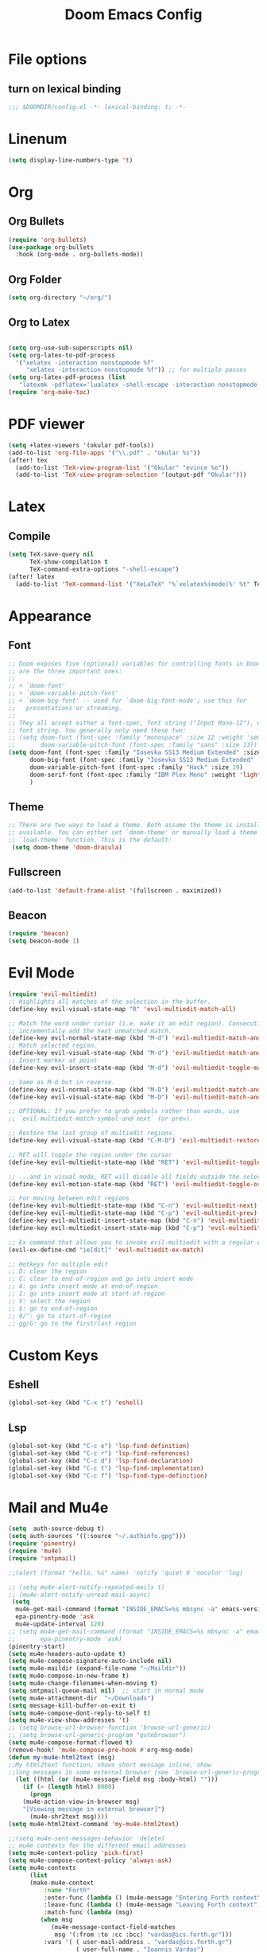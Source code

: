 #+TITLE: Doom Emacs Config
#+PROPERTY: header-args :emacs-lisp :tangle yes :cache yes :results silent :comments link :exports code
* File options
** turn on lexical binding
#+BEGIN_SRC emacs-lisp
;;; $DOOMDIR/config.el -*- lexical-binding: t; -*-
#+END_SRC

* Linenum
#+BEGIN_SRC emacs-lisp
(setq display-line-numbers-type 't)
#+END_SRC
* Org
** Org Bullets
#+BEGIN_SRC emacs-lisp
(require 'org-bullets)
(use-package org-bullets
  :hook (org-mode . org-bullets-mode))
#+END_SRC
** Org Folder
#+BEGIN_SRC emacs-lisp
(setq org-directory "~/org/")
#+END_SRC
** Org to Latex
#+BEGIN_SRC emacs-lisp

(setq org-use-sub-superscripts nil)
(setq org-latex-to-pdf-process
  '("xelatex -interaction nonstopmode %f"
     "xelatex -interaction nonstopmode %f")) ;; for multiple passes
(setq org-latex-pdf-process (list
   "latexmk -pdflatex='lualatex -shell-escape -interaction nonstopmode' -pdf -f  %f"))
(require 'org-make-toc)
#+END_SRC
* PDF viewer
#+begin_src emacs-lisp
(setq +latex-viewers '(okular pdf-tools))
(add-to-list 'org-file-apps '("\\.pdf" . "okular %s"))
(after! tex
  (add-to-list 'TeX-view-program-list '("Okular" "evince %o"))
  (add-to-list 'TeX-view-program-selection '(output-pdf "Okular")))
#+end_src
* Latex
** Compile
#+begin_src emacs-lisp
(setq TeX-save-query nil
      TeX-show-compilation t
      TeX-command-extra-options "-shell-escape")
(after! latex
  (add-to-list 'TeX-command-list '("XeLaTeX" "%`xelatex%(mode)%' %t" TeX-run-TeX nil t)))
#+end_src
* Appearance
** Font
#+BEGIN_SRC emacs-lisp
;; Doom exposes five (optional) variables for controlling fonts in Doom. Here
;; are the three important ones:
;;
;; + `doom-font'
;; + `doom-variable-pitch-font'
;; + `doom-big-font' -- used for `doom-big-font-mode'; use this for
;;   presentations or streaming.
;;
;; They all accept either a font-spec, font string ("Input Mono-12"), or xlfd
;; font string. You generally only need these two:
;; (setq doom-font (font-spec :family "monospace" :size 12 :weight 'semi-light)
;;       doom-variable-pitch-font (font-spec :family "sans" :size 13))
(setq doom-font (font-spec :family "Iosevka SS13 Medium Extended" :size 19)
      doom-big-font (font-spec :family "Iosevka SS13 Medium Extended" :size 30)
      doom-variable-pitch-font (font-spec :family "Hack" :size 19)
      doom-serif-font (font-spec :family "IBM Plex Mono" :weight 'light)
      )
#+END_SRC
** Theme
#+BEGIN_SRC emacs-lisp
;; There are two ways to load a theme. Both assume the theme is installed and
;; available. You can either set `doom-theme' or manually load a theme with the
;; `load-theme' function. This is the default:
 (setq doom-theme 'doom-dracula)
#+END_SRC
** Fullscreen
#+BEGIN_SRC emacs-lisp
(add-to-list 'default-frame-alist '(fullscreen . maximized))
#+END_SRC
** Beacon
#+BEGIN_SRC emacs-lisp
(require 'beacon)
(setq beacon-mode 1)

#+END_SRC
* Evil Mode
#+BEGIN_SRC emacs-lisp
(require 'evil-multiedit)
;; Highlights all matches of the selection in the buffer.
(define-key evil-visual-state-map "R" 'evil-multiedit-match-all)

;; Match the word under cursor (i.e. make it an edit region). Consecutive presses will
;; incrementally add the next unmatched match.
(define-key evil-normal-state-map (kbd "M-d") 'evil-multiedit-match-and-next)
;; Match selected region.
(define-key evil-visual-state-map (kbd "M-d") 'evil-multiedit-match-and-next)
;; Insert marker at point
(define-key evil-insert-state-map (kbd "M-d") 'evil-multiedit-toggle-marker-here)

;; Same as M-d but in reverse.
(define-key evil-normal-state-map (kbd "M-D") 'evil-multiedit-match-and-prev)
(define-key evil-visual-state-map (kbd "M-D") 'evil-multiedit-match-and-prev)

;; OPTIONAL: If you prefer to grab symbols rather than words, use
;; `evil-multiedit-match-symbol-and-next` (or prev).

;; Restore the last group of multiedit regions.
(define-key evil-visual-state-map (kbd "C-M-D") 'evil-multiedit-restore)

;; RET will toggle the region under the cursor
(define-key evil-multiedit-state-map (kbd "RET") 'evil-multiedit-toggle-or-restrict-region)

;; ...and in visual mode, RET will disable all fields outside the selected region
(define-key evil-motion-state-map (kbd "RET") 'evil-multiedit-toggle-or-restrict-region)

;; For moving between edit regions
(define-key evil-multiedit-state-map (kbd "C-n") 'evil-multiedit-next)
(define-key evil-multiedit-state-map (kbd "C-p") 'evil-multiedit-prev)
(define-key evil-multiedit-insert-state-map (kbd "C-n") 'evil-multiedit-next)
(define-key evil-multiedit-insert-state-map (kbd "C-p") 'evil-multiedit-prev)

;; Ex command that allows you to invoke evil-multiedit with a regular expression, e.g.
(evil-ex-define-cmd "ie[dit]" 'evil-multiedit-ex-match)

;; Hotkeys for multiple edit
;; D: clear the region
;; C: clear to end-of-region and go into insert mode
;; A: go into insert mode at end-of-region
;; I: go into insert mode at start-of-region
;; V: select the region
;; $: go to end-of-region
;; 0/^: go to start-of-region
;; gg/G: go to the first/last region

#+END_SRC
* Custom Keys
** Eshell
#+BEGIN_SRC emacs-lisp
(global-set-key (kbd "C-x t") 'eshell)
#+END_SRC
** Lsp
#+BEGIN_SRC emacs-lisp
(global-set-key (kbd "C-c e") 'lsp-find-definition)
(global-set-key (kbd "C-c r") 'lsp-find-references)
(global-set-key (kbd "C-c d") 'lsp-find-declaration)
(global-set-key (kbd "C-c t") 'lsp-find-implementation)
(global-set-key (kbd "C-c f") 'lsp-find-type-definition)
#+END_SRC
* Mail and Mu4e
#+BEGIN_SRC emacs-lisp
(setq  auth-source-debug t)
(setq auth-sources '((:source "~/.authinfo.gpg")))
(require 'pinentry)
(require 'mu4e)
(require 'smtpmail)

;;(alert (format "hello, %s" name) 'notify 'quiet 0 'nocolor 'log)

;; (setq mu4e-alert-notify-repeated-mails t)
;; (mu4e-alert-notify-unread-mail-async)
 (setq
  mu4e-get-mail-command (format "INSIDE_EMACS=%s mbsync -a" emacs-version)
  epa-pinentry-mode 'ask
  mu4e-update-interval 120)
;; (setq mu4e-get-mail-command (format "INSIDE_EMACS=%s mbsync -a" emacs-version)
;;       epa-pinentry-mode 'ask)
(pinentry-start)
(setq mu4e-headers-auto-update t)
(setq mu4e-compose-signature-auto-include nil)
(setq mu4e-maildir (expand-file-name "~/Maildir"))
(setq mu4e-compose-in-new-frame t)
(setq mu4e-change-filenames-when-moving t)
(setq smtpmail-queue-mail nil)  ;; start in normal mode
(setq mu4e-attachment-dir  "~/Downloads")
(setq message-kill-buffer-on-exit t)
(setq mu4e-compose-dont-reply-to-self t)
(setq mu4e-view-show-addresses 't)
;; (setq browse-url-browser-function 'browse-url-generic)
;; (setq browse-url-generic-program "qutebrowser")
(setq mu4e-compose-format-flowed t)
(remove-hook! 'mu4e-compose-pre-hook #'org-msg-mode)
(defun my-mu4e-html2text (msg)
;;My html2text function; shows short message inline, show
;;long messages in some external browser (see `browse-url-generic-program')
  (let ((html (or (mu4e-message-field msg :body-html) "")))
    (if (> (length html) 8000)
      (progn
	(mu4e-action-view-in-browser msg)
	"[Viewing message in external browser]")
      (mu4e-shr2text msg))))
(setq mu4e-html2text-command 'my-mu4e-html2text)

;;(setq mu4e-sent-messages-behavior 'delete)
;; mu4e contexts for the different email addresses
(setq mu4e-context-policy 'pick-first)
(setq mu4e-compose-context-policy 'always-ask)
(setq mu4e-contexts
      (list
      (make-mu4e-context
          :name "Forth"
          :enter-func (lambda () (mu4e-message "Entering Forth context"))
          :leave-func (lambda () (mu4e-message "Leaving Forth context"))
          :match-func (lambda (msg)
		 (when msg
		    (mu4e-message-contact-field-matches
		     msg '(:from :to :cc :bcc) "vardas@ics.forth.gr")))
          :vars '( ( user-mail-address . "vardas@ics.forth.gr")
                   ( user-full-name . "Ioannis Vardas")
                   ( message-send-mail-function . smtpmail-send-it )
                   ( smtpmail-smtp-user . "vardas@ics.forth.gr")
                   (gnutls-min-prime-bits . 128)
                   (smtpmail-stream-type . ssl)
                   (smtpmail-starttls-credentials . (("enigma.ics.forth.gr" 465 nil nil)))
                   (smtpmail-default-smtp-server . "enigma.ics.forth.gr")
                   (smtpmail-smtp-server . "enigma.ics.forth.gr")
	                 (smtpmail-auth-credentials  . '(expand-file-name "~/.authinfo.gpg") )
                   (smtpmail-smtp-service . 465)
                   (smtpmail-debug-info . t)
                   (smtpmail-debug-verbose . t)
                   ;; (mu4e-sent-messages-behavior 'sent)
                   (mu4e-drafts-folder . "/forth/Drafts")
                   (mu4e-sent-folder   . "/forth/Sent")
                   (mu4e-refile-folder . "/forth/Archive")
                   (mu4e-trash-folder . "/forth/Trash")
                   ))

      (make-mu4e-context
       :name "Hotmail"
       :enter-func (lambda () (mu4e-message "Entering Hotmail context"))
       :leave-func (lambda () (mu4e-message "Leaving Hotmail context"))
       :match-func (lambda (msg) (when msg (mu4e-message-contact-field-matches
                                            msg '(:from :to :cc :bcc) "johnvardas@hotmail.com")))
       :vars '( ( user-mail-address . "johnvardas@hotmail.com")
                ( user-full-name . "Ioannis Vardas")
                ( message-send-mail-function . smtpmail-send-it )
                ( smtpmail-smtp-user . "johnvardas@hotmail.com")
                (gnutls-min-prime-bits . 256)
                (smtpmail-stream-type . starttls)
                (smtpmail-starttls-credentials . (("smtp.office365.com" 587 nil nil)))
                (smtpmail-default-smtp-server . "smtp.office365.com")
                (smtpmail-smtp-server . "smtp.office365.com")
	              (smtpmail-auth-credentials  . '(expand-file-name "~/.authinfo.gpg") )
                (smtpmail-smtp-service . 587)
                ;; (smtpmail-debug-info . t)
                ;; (smtpmail-debug-verbose . t)
                ;; (setq mu4e-sent-messages-behavior 'sent)
                (mu4e-trash-folder  . "/hotmail/Deleted")
                (mu4e-drafts-folder . "/hotmail/Drafts")
                (mu4e-sent-folder   . "/hotmail/Sent")
                (mu4e-refile-folder . "/hotmail/Archive")
                ))

      (make-mu4e-context
       :name "TUWien"
       :enter-func (lambda () (mu4e-message "Entering TUWien context"))
       :leave-func (lambda () (mu4e-message "Leaving TUWien context"))
       :match-func (lambda (msg) (when msg (mu4e-message-contact-field-matches
                                            msg '(:from :to :cc :bcc) "vardas@par.tuwien.ac.at")))
       :vars '( ( user-mail-address . "vardas@par.tuwien.ac.at")
                ( user-full-name . "Ioannis Vardas")
                ( message-send-mail-function . smtpmail-send-it )
                ( smtpmail-smtp-user . "ivardas")
                (gnutls-min-prime-bits . 256)
                (smtpmail-stream-type . starttls)
                (smtpmail-starttls-credentials . (("mail.intern.tuwien.ac.at" 587 nil nil)))
                (smtpmail-default-smtp-server . "mail.intern.tuwien.ac.at")
                (smtpmail-smtp-server . "mail.intern.tuwien.ac.at")
	              (smtpmail-auth-credentials  . '(expand-file-name "~/.authinfo.gpg") )
                (smtpmail-smtp-service . 587)
                ;; (smtpmail-debug-info . t)
                ;; (smtpmail-debug-verbose . t)
                (setq mu4e-sent-messages-behavior 'sent)
                (mu4e-trash-folder  . "/TUWien/Deleted")
                (mu4e-drafts-folder . "/TUWien/Drafts")
                (mu4e-sent-folder   . "/TUWien/Sent Items")
                (mu4e-refile-folder . "/TUWien/Archive")
            ))))
(add-to-list 'mu4e-view-actions '("ViewInBrowser" . mu4e-action-view-in-browser) t)
#+END_SRC
** Mu4e-alert
#+BEGIN_SRC emacs-lisp
(require 'mu4e-alert)
(mu4e-alert-set-default-style 'libnotify)
(add-hook 'after-init-hook #'mu4e-alert-enable-notifications)
(add-hook 'after-init-hook #'mu4e-alert-enable-mode-line-display)
;; (setq epa-pinentry-mode 'loopback)
#+END_SRC
** Mu4e-signature
#+begin_src emacs-lisp
(defun my-mu4e-choose-signature ()
  "Insert one of a number of sigs"
  (interactive)
  (let ((message-signature
          (mu4e-read-option "Signature:"
            '(("formal" .
              (concat
           "Ioannis Vardas\n"
           "Research Group for Parallel Computing\nFaculty of Informatics\nTechnical University of Vienna\n"
           "T: +43-(1)-58801-191415"))
               ("informal" .
              "Ioannis\n")))))
    (message-insert-signature)))

(add-hook 'mu4e-compose-mode-hook
          (lambda () (local-set-key (kbd "C-c C-w") #'my-mu4e-choose-signature)))
#+end_src

* Diary
#+BEGIN_SRC emacs-lisp
;; Diary configs
(setq appt-active 1)
(setq diary-number-of-entries 6)
(setq org-agenda-include-diary t)
(setq appt-message-warning-time 12)
(setq appt-display-interval 4)
(setq appt-audible 1)
#+END_SRC
* Flyspell
#+BEGIN_SRC emacs-lisp
(add-hook 'text-mode-hook 'flyspell-mode)
(add-hook 'org-mode-hook  'flyspell-mode)
#+END_SRC
* LSP
** COMMENT LSP in buffers
#+begin_src emacs-lisp
(cl-defmacro lsp-org-babel-enable (lang)
  "Support LANG in org source code block."
  (setq centaur-lsp 'lsp-mode)
  (cl-check-type lang stringp)
  (let* ((edit-pre (intern (format "org-babel-edit-prep:%s" lang)))
         (intern-pre (intern (format "lsp--%s" (symbol-name edit-pre)))))
    `(progn
       (defun ,intern-pre (info)
         (let ((file-name (->> info caddr (alist-get :file))))
           (unless file-name
             (setq file-name (make-temp-file "babel-lsp-")))
           (setq buffer-file-name file-name)
           (lsp-deferred)))
       (put ',intern-pre 'function-documentation
            (format "Enable lsp-mode in the buffer of org source block (%s)."
                    (upcase ,lang)))
       (if (fboundp ',edit-pre)
           (advice-add ',edit-pre :after ',intern-pre)
         (progn
           (defun ,edit-pre (info)
             (,intern-pre info))
           (put ',edit-pre 'function-documentation
                (format "Prepare local buffer environment for org source block (%s)."
                        (upcase ,lang))))))))
(defvar org-babel-lang-list
  '("go" "python" "ipython" "bash" "sh"))
(dolist (lang org-babel-lang-list)
  (eval `(lsp-org-babel-enable ,lang)))
#+end_src
